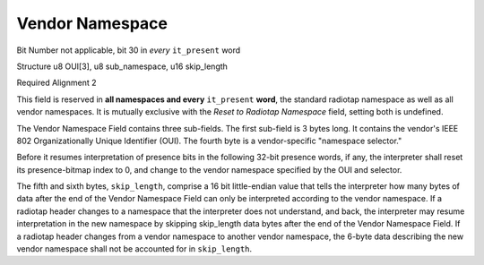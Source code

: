 Vendor Namespace
================

Bit Number  not applicable, bit 30 in *every* ``it_present`` word

Structure  u8 OUI[3], u8 sub_namespace, u16 skip_length

Required Alignment  2

This field is reserved in **all namespaces and every** ``it_present`` **word**, the standard radiotap namespace as well as all vendor namespaces. It is mutually exclusive with the *Reset to Radiotap Namespace* field, setting both is undefined.

The Vendor Namespace Field contains three sub-fields.  The first sub-field is 3 bytes long.  It contains the vendor's IEEE 802 Organizationally Unique Identifier (OUI).  The fourth byte is a vendor-specific "namespace selector."

Before it resumes interpretation of presence bits in the following 32-bit presence words, if any, the interpreter shall reset its presence-bitmap index to 0, and change to the vendor namespace specified by the OUI and selector.

The fifth and sixth bytes, ``skip_length``, comprise a 16 bit little-endian value that tells the interpreter how many bytes of data after the end of the Vendor Namespace Field can only be interpreted according to the vendor namespace.  If a radiotap header changes to a namespace that the interpreter does not understand, and back, the interpreter may resume interpretation in the new namespace by skipping skip_length data bytes after the end of the Vendor Namespace Field. If a radiotap header changes from a vendor namespace to another vendor namespace, the 6-byte data describing the new vendor namespace shall not be accounted for in ``skip_length``.

